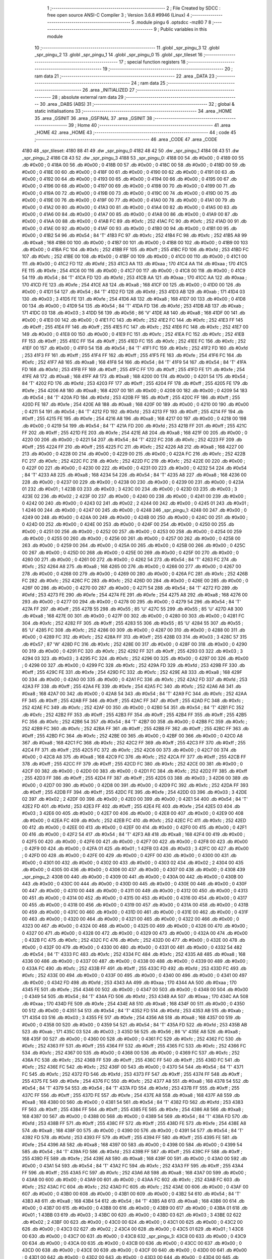                               1 ;--------------------------------------------------------
                              2 ; File Created by SDCC : free open source ANSI-C Compiler
                              3 ; Version 3.6.8 #9946 (Linux)
                              4 ;--------------------------------------------------------
                              5 	.module pingu
                              6 	.optsdcc -mz80
                              7 	
                              8 ;--------------------------------------------------------
                              9 ; Public variables in this module
                             10 ;--------------------------------------------------------
                             11 	.globl _spr_pingu_3
                             12 	.globl _spr_pingu_2
                             13 	.globl _spr_pingu_1
                             14 	.globl _spr_pingu_0
                             15 	.globl _spr_tileset
                             16 ;--------------------------------------------------------
                             17 ; special function registers
                             18 ;--------------------------------------------------------
                             19 ;--------------------------------------------------------
                             20 ; ram data
                             21 ;--------------------------------------------------------
                             22 	.area _DATA
                             23 ;--------------------------------------------------------
                             24 ; ram data
                             25 ;--------------------------------------------------------
                             26 	.area _INITIALIZED
                             27 ;--------------------------------------------------------
                             28 ; absolute external ram data
                             29 ;--------------------------------------------------------
                             30 	.area _DABS (ABS)
                             31 ;--------------------------------------------------------
                             32 ; global & static initialisations
                             33 ;--------------------------------------------------------
                             34 	.area _HOME
                             35 	.area _GSINIT
                             36 	.area _GSFINAL
                             37 	.area _GSINIT
                             38 ;--------------------------------------------------------
                             39 ; Home
                             40 ;--------------------------------------------------------
                             41 	.area _HOME
                             42 	.area _HOME
                             43 ;--------------------------------------------------------
                             44 ; code
                             45 ;--------------------------------------------------------
                             46 	.area _CODE
                             47 	.area _CODE
   4180                      48 _spr_tileset:
   4180 88 41                49 	.dw _spr_pingu_0
   4182 48 42                50 	.dw _spr_pingu_1
   4184 08 43                51 	.dw _spr_pingu_2
   4186 C8 43                52 	.dw _spr_pingu_3
   4188                      53 _spr_pingu_0:
   4188 00                   54 	.db #0x00	; 0
   4189 00                   55 	.db #0x00	; 0
   418A 00                   56 	.db #0x00	; 0
   418B 00                   57 	.db #0x00	; 0
   418C 00                   58 	.db #0x00	; 0
   418D 00                   59 	.db #0x00	; 0
   418E 00                   60 	.db #0x00	; 0
   418F 00                   61 	.db #0x00	; 0
   4190 00                   62 	.db #0x00	; 0
   4191 00                   63 	.db #0x00	; 0
   4192 00                   64 	.db #0x00	; 0
   4193 00                   65 	.db #0x00	; 0
   4194 00                   66 	.db #0x00	; 0
   4195 00                   67 	.db #0x00	; 0
   4196 00                   68 	.db #0x00	; 0
   4197 00                   69 	.db #0x00	; 0
   4198 00                   70 	.db #0x00	; 0
   4199 00                   71 	.db #0x00	; 0
   419A 00                   72 	.db #0x00	; 0
   419B 00                   73 	.db #0x00	; 0
   419C 00                   74 	.db #0x00	; 0
   419D 00                   75 	.db #0x00	; 0
   419E 00                   76 	.db #0x00	; 0
   419F 00                   77 	.db #0x00	; 0
   41A0 00                   78 	.db #0x00	; 0
   41A1 00                   79 	.db #0x00	; 0
   41A2 00                   80 	.db #0x00	; 0
   41A3 00                   81 	.db #0x00	; 0
   41A4 00                   82 	.db #0x00	; 0
   41A5 00                   83 	.db #0x00	; 0
   41A6 00                   84 	.db #0x00	; 0
   41A7 00                   85 	.db #0x00	; 0
   41A8 00                   86 	.db #0x00	; 0
   41A9 00                   87 	.db #0x00	; 0
   41AA 00                   88 	.db #0x00	; 0
   41AB FC                   89 	.db #0xfc	; 252
   41AC FC                   90 	.db #0xfc	; 252
   41AD 00                   91 	.db #0x00	; 0
   41AE 00                   92 	.db #0x00	; 0
   41AF 00                   93 	.db #0x00	; 0
   41B0 00                   94 	.db #0x00	; 0
   41B1 00                   95 	.db #0x00	; 0
   41B2 54                   96 	.db #0x54	; 84	'T'
   41B3 FC                   97 	.db #0xfc	; 252
   41B4 FC                   98 	.db #0xfc	; 252
   41B5 A8                   99 	.db #0xa8	; 168
   41B6 00                  100 	.db #0x00	; 0
   41B7 00                  101 	.db #0x00	; 0
   41B8 00                  102 	.db #0x00	; 0
   41B9 00                  103 	.db #0x00	; 0
   41BA FC                  104 	.db #0xfc	; 252
   41BB FF                  105 	.db #0xff	; 255
   41BC FD                  106 	.db #0xfd	; 253
   41BD FC                  107 	.db #0xfc	; 252
   41BE 00                  108 	.db #0x00	; 0
   41BF 00                  109 	.db #0x00	; 0
   41C0 00                  110 	.db #0x00	; 0
   41C1 00                  111 	.db #0x00	; 0
   41C2 FD                  112 	.db #0xfd	; 253
   41C3 AA                  113 	.db #0xaa	; 170
   41C4 AA                  114 	.db #0xaa	; 170
   41C5 FE                  115 	.db #0xfe	; 254
   41C6 00                  116 	.db #0x00	; 0
   41C7 00                  117 	.db #0x00	; 0
   41C8 00                  118 	.db #0x00	; 0
   41C9 54                  119 	.db #0x54	; 84	'T'
   41CA FD                  120 	.db #0xfd	; 253
   41CB AA                  121 	.db #0xaa	; 170
   41CC AA                  122 	.db #0xaa	; 170
   41CD FE                  123 	.db #0xfe	; 254
   41CE A8                  124 	.db #0xa8	; 168
   41CF 00                  125 	.db #0x00	; 0
   41D0 00                  126 	.db #0x00	; 0
   41D1 54                  127 	.db #0x54	; 84	'T'
   41D2 FD                  128 	.db #0xfd	; 253
   41D3 AB                  129 	.db #0xab	; 171
   41D4 03                  130 	.db #0x03	; 3
   41D5 FE                  131 	.db #0xfe	; 254
   41D6 A8                  132 	.db #0xa8	; 168
   41D7 00                  133 	.db #0x00	; 0
   41D8 00                  134 	.db #0x00	; 0
   41D9 54                  135 	.db #0x54	; 84	'T'
   41DA FD                  136 	.db #0xfd	; 253
   41DB AB                  137 	.db #0xab	; 171
   41DC 03                  138 	.db #0x03	; 3
   41DD 56                  139 	.db #0x56	; 86	'V'
   41DE A8                  140 	.db #0xa8	; 168
   41DF 00                  141 	.db #0x00	; 0
   41E0 00                  142 	.db #0x00	; 0
   41E1 FC                  143 	.db #0xfc	; 252
   41E2 FC                  144 	.db #0xfc	; 252
   41E3 FF                  145 	.db #0xff	; 255
   41E4 FF                  146 	.db #0xff	; 255
   41E5 FC                  147 	.db #0xfc	; 252
   41E6 FC                  148 	.db #0xfc	; 252
   41E7 00                  149 	.db #0x00	; 0
   41E8 00                  150 	.db #0x00	; 0
   41E9 FC                  151 	.db #0xfc	; 252
   41EA FC                  152 	.db #0xfc	; 252
   41EB FF                  153 	.db #0xff	; 255
   41EC FF                  154 	.db #0xff	; 255
   41ED FC                  155 	.db #0xfc	; 252
   41EE FC                  156 	.db #0xfc	; 252
   41EF 00                  157 	.db #0x00	; 0
   41F0 54                  158 	.db #0x54	; 84	'T'
   41F1 FC                  159 	.db #0xfc	; 252
   41F2 FD                  160 	.db #0xfd	; 253
   41F3 FF                  161 	.db #0xff	; 255
   41F4 FF                  162 	.db #0xff	; 255
   41F5 FE                  163 	.db #0xfe	; 254
   41F6 FC                  164 	.db #0xfc	; 252
   41F7 A8                  165 	.db #0xa8	; 168
   41F8 54                  166 	.db #0x54	; 84	'T'
   41F9 54                  167 	.db #0x54	; 84	'T'
   41FA FD                  168 	.db #0xfd	; 253
   41FB FF                  169 	.db #0xff	; 255
   41FC FF                  170 	.db #0xff	; 255
   41FD FE                  171 	.db #0xfe	; 254
   41FE A8                  172 	.db #0xa8	; 168
   41FF A8                  173 	.db #0xa8	; 168
   4200 00                  174 	.db #0x00	; 0
   4201 54                  175 	.db #0x54	; 84	'T'
   4202 FD                  176 	.db #0xfd	; 253
   4203 FF                  177 	.db #0xff	; 255
   4204 FF                  178 	.db #0xff	; 255
   4205 FE                  179 	.db #0xfe	; 254
   4206 A8                  180 	.db #0xa8	; 168
   4207 00                  181 	.db #0x00	; 0
   4208 00                  182 	.db #0x00	; 0
   4209 54                  183 	.db #0x54	; 84	'T'
   420A FD                  184 	.db #0xfd	; 253
   420B FF                  185 	.db #0xff	; 255
   420C FF                  186 	.db #0xff	; 255
   420D FE                  187 	.db #0xfe	; 254
   420E A8                  188 	.db #0xa8	; 168
   420F 00                  189 	.db #0x00	; 0
   4210 00                  190 	.db #0x00	; 0
   4211 54                  191 	.db #0x54	; 84	'T'
   4212 FD                  192 	.db #0xfd	; 253
   4213 FF                  193 	.db #0xff	; 255
   4214 FF                  194 	.db #0xff	; 255
   4215 FE                  195 	.db #0xfe	; 254
   4216 A8                  196 	.db #0xa8	; 168
   4217 00                  197 	.db #0x00	; 0
   4218 00                  198 	.db #0x00	; 0
   4219 54                  199 	.db #0x54	; 84	'T'
   421A FD                  200 	.db #0xfd	; 253
   421B FF                  201 	.db #0xff	; 255
   421C FF                  202 	.db #0xff	; 255
   421D FE                  203 	.db #0xfe	; 254
   421E A8                  204 	.db #0xa8	; 168
   421F 00                  205 	.db #0x00	; 0
   4220 00                  206 	.db #0x00	; 0
   4221 54                  207 	.db #0x54	; 84	'T'
   4222 FC                  208 	.db #0xfc	; 252
   4223 FF                  209 	.db #0xff	; 255
   4224 FF                  210 	.db #0xff	; 255
   4225 FC                  211 	.db #0xfc	; 252
   4226 A8                  212 	.db #0xa8	; 168
   4227 00                  213 	.db #0x00	; 0
   4228 00                  214 	.db #0x00	; 0
   4229 00                  215 	.db #0x00	; 0
   422A FC                  216 	.db #0xfc	; 252
   422B FC                  217 	.db #0xfc	; 252
   422C FC                  218 	.db #0xfc	; 252
   422D FC                  219 	.db #0xfc	; 252
   422E 00                  220 	.db #0x00	; 0
   422F 00                  221 	.db #0x00	; 0
   4230 00                  222 	.db #0x00	; 0
   4231 00                  223 	.db #0x00	; 0
   4232 54                  224 	.db #0x54	; 84	'T'
   4233 A8                  225 	.db #0xa8	; 168
   4234 54                  226 	.db #0x54	; 84	'T'
   4235 A8                  227 	.db #0xa8	; 168
   4236 00                  228 	.db #0x00	; 0
   4237 00                  229 	.db #0x00	; 0
   4238 00                  230 	.db #0x00	; 0
   4239 00                  231 	.db #0x00	; 0
   423A 01                  232 	.db #0x01	; 1
   423B 03                  233 	.db #0x03	; 3
   423C 00                  234 	.db #0x00	; 0
   423D 03                  235 	.db #0x03	; 3
   423E 02                  236 	.db #0x02	; 2
   423F 00                  237 	.db #0x00	; 0
   4240 00                  238 	.db #0x00	; 0
   4241 00                  239 	.db #0x00	; 0
   4242 00                  240 	.db #0x00	; 0
   4243 02                  241 	.db #0x02	; 2
   4244 00                  242 	.db #0x00	; 0
   4245 01                  243 	.db #0x01	; 1
   4246 00                  244 	.db #0x00	; 0
   4247 00                  245 	.db #0x00	; 0
   4248                     246 _spr_pingu_1:
   4248 00                  247 	.db #0x00	; 0
   4249 00                  248 	.db #0x00	; 0
   424A 00                  249 	.db #0x00	; 0
   424B 00                  250 	.db #0x00	; 0
   424C 00                  251 	.db #0x00	; 0
   424D 00                  252 	.db #0x00	; 0
   424E 00                  253 	.db #0x00	; 0
   424F 00                  254 	.db #0x00	; 0
   4250 00                  255 	.db #0x00	; 0
   4251 00                  256 	.db #0x00	; 0
   4252 00                  257 	.db #0x00	; 0
   4253 00                  258 	.db #0x00	; 0
   4254 00                  259 	.db #0x00	; 0
   4255 00                  260 	.db #0x00	; 0
   4256 00                  261 	.db #0x00	; 0
   4257 00                  262 	.db #0x00	; 0
   4258 00                  263 	.db #0x00	; 0
   4259 00                  264 	.db #0x00	; 0
   425A 00                  265 	.db #0x00	; 0
   425B 00                  266 	.db #0x00	; 0
   425C 00                  267 	.db #0x00	; 0
   425D 00                  268 	.db #0x00	; 0
   425E 00                  269 	.db #0x00	; 0
   425F 00                  270 	.db #0x00	; 0
   4260 00                  271 	.db #0x00	; 0
   4261 00                  272 	.db #0x00	; 0
   4262 54                  273 	.db #0x54	; 84	'T'
   4263 FC                  274 	.db #0xfc	; 252
   4264 A8                  275 	.db #0xa8	; 168
   4265 00                  276 	.db #0x00	; 0
   4266 00                  277 	.db #0x00	; 0
   4267 00                  278 	.db #0x00	; 0
   4268 00                  279 	.db #0x00	; 0
   4269 00                  280 	.db #0x00	; 0
   426A FC                  281 	.db #0xfc	; 252
   426B FC                  282 	.db #0xfc	; 252
   426C FC                  283 	.db #0xfc	; 252
   426D 00                  284 	.db #0x00	; 0
   426E 00                  285 	.db #0x00	; 0
   426F 00                  286 	.db #0x00	; 0
   4270 00                  287 	.db #0x00	; 0
   4271 54                  288 	.db #0x54	; 84	'T'
   4272 FD                  289 	.db #0xfd	; 253
   4273 FE                  290 	.db #0xfe	; 254
   4274 FE                  291 	.db #0xfe	; 254
   4275 A8                  292 	.db #0xa8	; 168
   4276 00                  293 	.db #0x00	; 0
   4277 00                  294 	.db #0x00	; 0
   4278 00                  295 	.db #0x00	; 0
   4279 54                  296 	.db #0x54	; 84	'T'
   427A FF                  297 	.db #0xff	; 255
   427B 55                  298 	.db #0x55	; 85	'U'
   427C 55                  299 	.db #0x55	; 85	'U'
   427D A8                  300 	.db #0xa8	; 168
   427E 00                  301 	.db #0x00	; 0
   427F 00                  302 	.db #0x00	; 0
   4280 00                  303 	.db #0x00	; 0
   4281 FC                  304 	.db #0xfc	; 252
   4282 FF                  305 	.db #0xff	; 255
   4283 55                  306 	.db #0x55	; 85	'U'
   4284 55                  307 	.db #0x55	; 85	'U'
   4285 FC                  308 	.db #0xfc	; 252
   4286 00                  309 	.db #0x00	; 0
   4287 00                  310 	.db #0x00	; 0
   4288 00                  311 	.db #0x00	; 0
   4289 FC                  312 	.db #0xfc	; 252
   428A FF                  313 	.db #0xff	; 255
   428B 03                  314 	.db #0x03	; 3
   428C 57                  315 	.db #0x57	; 87	'W'
   428D FC                  316 	.db #0xfc	; 252
   428E 00                  317 	.db #0x00	; 0
   428F 00                  318 	.db #0x00	; 0
   4290 00                  319 	.db #0x00	; 0
   4291 FC                  320 	.db #0xfc	; 252
   4292 FF                  321 	.db #0xff	; 255
   4293 03                  322 	.db #0x03	; 3
   4294 03                  323 	.db #0x03	; 3
   4295 FC                  324 	.db #0xfc	; 252
   4296 00                  325 	.db #0x00	; 0
   4297 00                  326 	.db #0x00	; 0
   4298 00                  327 	.db #0x00	; 0
   4299 FC                  328 	.db #0xfc	; 252
   429A FD                  329 	.db #0xfd	; 253
   429B FF                  330 	.db #0xff	; 255
   429C FE                  331 	.db #0xfe	; 254
   429D FC                  332 	.db #0xfc	; 252
   429E A8                  333 	.db #0xa8	; 168
   429F 00                  334 	.db #0x00	; 0
   42A0 00                  335 	.db #0x00	; 0
   42A1 FC                  336 	.db #0xfc	; 252
   42A2 FD                  337 	.db #0xfd	; 253
   42A3 FF                  338 	.db #0xff	; 255
   42A4 FE                  339 	.db #0xfe	; 254
   42A5 FC                  340 	.db #0xfc	; 252
   42A6 A8                  341 	.db #0xa8	; 168
   42A7 00                  342 	.db #0x00	; 0
   42A8 54                  343 	.db #0x54	; 84	'T'
   42A9 FC                  344 	.db #0xfc	; 252
   42AA FF                  345 	.db #0xff	; 255
   42AB FF                  346 	.db #0xff	; 255
   42AC FF                  347 	.db #0xff	; 255
   42AD FC                  348 	.db #0xfc	; 252
   42AE FC                  349 	.db #0xfc	; 252
   42AF 00                  350 	.db #0x00	; 0
   42B0 54                  351 	.db #0x54	; 84	'T'
   42B1 FC                  352 	.db #0xfc	; 252
   42B2 FF                  353 	.db #0xff	; 255
   42B3 FF                  354 	.db #0xff	; 255
   42B4 FF                  355 	.db #0xff	; 255
   42B5 FC                  356 	.db #0xfc	; 252
   42B6 54                  357 	.db #0x54	; 84	'T'
   42B7 00                  358 	.db #0x00	; 0
   42B8 FC                  359 	.db #0xfc	; 252
   42B9 FC                  360 	.db #0xfc	; 252
   42BA FF                  361 	.db #0xff	; 255
   42BB FF                  362 	.db #0xff	; 255
   42BC FF                  363 	.db #0xff	; 255
   42BD FC                  364 	.db #0xfc	; 252
   42BE 00                  365 	.db #0x00	; 0
   42BF 00                  366 	.db #0x00	; 0
   42C0 A8                  367 	.db #0xa8	; 168
   42C1 FC                  368 	.db #0xfc	; 252
   42C2 FF                  369 	.db #0xff	; 255
   42C3 FF                  370 	.db #0xff	; 255
   42C4 FF                  371 	.db #0xff	; 255
   42C5 FC                  372 	.db #0xfc	; 252
   42C6 00                  373 	.db #0x00	; 0
   42C7 00                  374 	.db #0x00	; 0
   42C8 A8                  375 	.db #0xa8	; 168
   42C9 FC                  376 	.db #0xfc	; 252
   42CA FF                  377 	.db #0xff	; 255
   42CB FF                  378 	.db #0xff	; 255
   42CC FF                  379 	.db #0xff	; 255
   42CD FC                  380 	.db #0xfc	; 252
   42CE 00                  381 	.db #0x00	; 0
   42CF 00                  382 	.db #0x00	; 0
   42D0 00                  383 	.db #0x00	; 0
   42D1 FC                  384 	.db #0xfc	; 252
   42D2 FF                  385 	.db #0xff	; 255
   42D3 FF                  386 	.db #0xff	; 255
   42D4 FF                  387 	.db #0xff	; 255
   42D5 03                  388 	.db #0x03	; 3
   42D6 00                  389 	.db #0x00	; 0
   42D7 00                  390 	.db #0x00	; 0
   42D8 00                  391 	.db #0x00	; 0
   42D9 FC                  392 	.db #0xfc	; 252
   42DA FF                  393 	.db #0xff	; 255
   42DB FF                  394 	.db #0xff	; 255
   42DC FE                  395 	.db #0xfe	; 254
   42DD 03                  396 	.db #0x03	; 3
   42DE 02                  397 	.db #0x02	; 2
   42DF 00                  398 	.db #0x00	; 0
   42E0 00                  399 	.db #0x00	; 0
   42E1 54                  400 	.db #0x54	; 84	'T'
   42E2 FD                  401 	.db #0xfd	; 253
   42E3 FF                  402 	.db #0xff	; 255
   42E4 FE                  403 	.db #0xfe	; 254
   42E5 03                  404 	.db #0x03	; 3
   42E6 00                  405 	.db #0x00	; 0
   42E7 00                  406 	.db #0x00	; 0
   42E8 00                  407 	.db #0x00	; 0
   42E9 00                  408 	.db #0x00	; 0
   42EA FC                  409 	.db #0xfc	; 252
   42EB FC                  410 	.db #0xfc	; 252
   42EC FC                  411 	.db #0xfc	; 252
   42ED 00                  412 	.db #0x00	; 0
   42EE 00                  413 	.db #0x00	; 0
   42EF 00                  414 	.db #0x00	; 0
   42F0 00                  415 	.db #0x00	; 0
   42F1 00                  416 	.db #0x00	; 0
   42F2 54                  417 	.db #0x54	; 84	'T'
   42F3 A8                  418 	.db #0xa8	; 168
   42F4 00                  419 	.db #0x00	; 0
   42F5 00                  420 	.db #0x00	; 0
   42F6 00                  421 	.db #0x00	; 0
   42F7 00                  422 	.db #0x00	; 0
   42F8 00                  423 	.db #0x00	; 0
   42F9 00                  424 	.db #0x00	; 0
   42FA 01                  425 	.db #0x01	; 1
   42FB 03                  426 	.db #0x03	; 3
   42FC 00                  427 	.db #0x00	; 0
   42FD 00                  428 	.db #0x00	; 0
   42FE 00                  429 	.db #0x00	; 0
   42FF 00                  430 	.db #0x00	; 0
   4300 00                  431 	.db #0x00	; 0
   4301 00                  432 	.db #0x00	; 0
   4302 00                  433 	.db #0x00	; 0
   4303 02                  434 	.db #0x02	; 2
   4304 00                  435 	.db #0x00	; 0
   4305 00                  436 	.db #0x00	; 0
   4306 00                  437 	.db #0x00	; 0
   4307 00                  438 	.db #0x00	; 0
   4308                     439 _spr_pingu_2:
   4308 00                  440 	.db #0x00	; 0
   4309 00                  441 	.db #0x00	; 0
   430A 00                  442 	.db #0x00	; 0
   430B 00                  443 	.db #0x00	; 0
   430C 00                  444 	.db #0x00	; 0
   430D 00                  445 	.db #0x00	; 0
   430E 00                  446 	.db #0x00	; 0
   430F 00                  447 	.db #0x00	; 0
   4310 00                  448 	.db #0x00	; 0
   4311 00                  449 	.db #0x00	; 0
   4312 00                  450 	.db #0x00	; 0
   4313 00                  451 	.db #0x00	; 0
   4314 00                  452 	.db #0x00	; 0
   4315 00                  453 	.db #0x00	; 0
   4316 00                  454 	.db #0x00	; 0
   4317 00                  455 	.db #0x00	; 0
   4318 00                  456 	.db #0x00	; 0
   4319 00                  457 	.db #0x00	; 0
   431A 00                  458 	.db #0x00	; 0
   431B 00                  459 	.db #0x00	; 0
   431C 00                  460 	.db #0x00	; 0
   431D 00                  461 	.db #0x00	; 0
   431E 00                  462 	.db #0x00	; 0
   431F 00                  463 	.db #0x00	; 0
   4320 00                  464 	.db #0x00	; 0
   4321 00                  465 	.db #0x00	; 0
   4322 00                  466 	.db #0x00	; 0
   4323 00                  467 	.db #0x00	; 0
   4324 00                  468 	.db #0x00	; 0
   4325 00                  469 	.db #0x00	; 0
   4326 00                  470 	.db #0x00	; 0
   4327 00                  471 	.db #0x00	; 0
   4328 00                  472 	.db #0x00	; 0
   4329 00                  473 	.db #0x00	; 0
   432A 00                  474 	.db #0x00	; 0
   432B FC                  475 	.db #0xfc	; 252
   432C FC                  476 	.db #0xfc	; 252
   432D 00                  477 	.db #0x00	; 0
   432E 00                  478 	.db #0x00	; 0
   432F 00                  479 	.db #0x00	; 0
   4330 00                  480 	.db #0x00	; 0
   4331 00                  481 	.db #0x00	; 0
   4332 54                  482 	.db #0x54	; 84	'T'
   4333 FC                  483 	.db #0xfc	; 252
   4334 FC                  484 	.db #0xfc	; 252
   4335 A8                  485 	.db #0xa8	; 168
   4336 00                  486 	.db #0x00	; 0
   4337 00                  487 	.db #0x00	; 0
   4338 00                  488 	.db #0x00	; 0
   4339 00                  489 	.db #0x00	; 0
   433A FC                  490 	.db #0xfc	; 252
   433B FF                  491 	.db #0xff	; 255
   433C FD                  492 	.db #0xfd	; 253
   433D FC                  493 	.db #0xfc	; 252
   433E 00                  494 	.db #0x00	; 0
   433F 00                  495 	.db #0x00	; 0
   4340 00                  496 	.db #0x00	; 0
   4341 00                  497 	.db #0x00	; 0
   4342 FD                  498 	.db #0xfd	; 253
   4343 AA                  499 	.db #0xaa	; 170
   4344 AA                  500 	.db #0xaa	; 170
   4345 FE                  501 	.db #0xfe	; 254
   4346 00                  502 	.db #0x00	; 0
   4347 00                  503 	.db #0x00	; 0
   4348 00                  504 	.db #0x00	; 0
   4349 54                  505 	.db #0x54	; 84	'T'
   434A FD                  506 	.db #0xfd	; 253
   434B AA                  507 	.db #0xaa	; 170
   434C AA                  508 	.db #0xaa	; 170
   434D FE                  509 	.db #0xfe	; 254
   434E A8                  510 	.db #0xa8	; 168
   434F 00                  511 	.db #0x00	; 0
   4350 00                  512 	.db #0x00	; 0
   4351 54                  513 	.db #0x54	; 84	'T'
   4352 FD                  514 	.db #0xfd	; 253
   4353 AB                  515 	.db #0xab	; 171
   4354 03                  516 	.db #0x03	; 3
   4355 FE                  517 	.db #0xfe	; 254
   4356 A8                  518 	.db #0xa8	; 168
   4357 00                  519 	.db #0x00	; 0
   4358 00                  520 	.db #0x00	; 0
   4359 54                  521 	.db #0x54	; 84	'T'
   435A FD                  522 	.db #0xfd	; 253
   435B AB                  523 	.db #0xab	; 171
   435C 03                  524 	.db #0x03	; 3
   435D 56                  525 	.db #0x56	; 86	'V'
   435E A8                  526 	.db #0xa8	; 168
   435F 00                  527 	.db #0x00	; 0
   4360 00                  528 	.db #0x00	; 0
   4361 FC                  529 	.db #0xfc	; 252
   4362 FC                  530 	.db #0xfc	; 252
   4363 FF                  531 	.db #0xff	; 255
   4364 FF                  532 	.db #0xff	; 255
   4365 FC                  533 	.db #0xfc	; 252
   4366 FC                  534 	.db #0xfc	; 252
   4367 00                  535 	.db #0x00	; 0
   4368 00                  536 	.db #0x00	; 0
   4369 FC                  537 	.db #0xfc	; 252
   436A FC                  538 	.db #0xfc	; 252
   436B FF                  539 	.db #0xff	; 255
   436C FF                  540 	.db #0xff	; 255
   436D FC                  541 	.db #0xfc	; 252
   436E FC                  542 	.db #0xfc	; 252
   436F 00                  543 	.db #0x00	; 0
   4370 54                  544 	.db #0x54	; 84	'T'
   4371 FC                  545 	.db #0xfc	; 252
   4372 FD                  546 	.db #0xfd	; 253
   4373 FF                  547 	.db #0xff	; 255
   4374 FF                  548 	.db #0xff	; 255
   4375 FE                  549 	.db #0xfe	; 254
   4376 FC                  550 	.db #0xfc	; 252
   4377 A8                  551 	.db #0xa8	; 168
   4378 54                  552 	.db #0x54	; 84	'T'
   4379 54                  553 	.db #0x54	; 84	'T'
   437A FD                  554 	.db #0xfd	; 253
   437B FF                  555 	.db #0xff	; 255
   437C FF                  556 	.db #0xff	; 255
   437D FE                  557 	.db #0xfe	; 254
   437E A8                  558 	.db #0xa8	; 168
   437F A8                  559 	.db #0xa8	; 168
   4380 00                  560 	.db #0x00	; 0
   4381 54                  561 	.db #0x54	; 84	'T'
   4382 FD                  562 	.db #0xfd	; 253
   4383 FF                  563 	.db #0xff	; 255
   4384 FF                  564 	.db #0xff	; 255
   4385 FE                  565 	.db #0xfe	; 254
   4386 A8                  566 	.db #0xa8	; 168
   4387 00                  567 	.db #0x00	; 0
   4388 00                  568 	.db #0x00	; 0
   4389 54                  569 	.db #0x54	; 84	'T'
   438A FD                  570 	.db #0xfd	; 253
   438B FF                  571 	.db #0xff	; 255
   438C FF                  572 	.db #0xff	; 255
   438D FE                  573 	.db #0xfe	; 254
   438E A8                  574 	.db #0xa8	; 168
   438F 00                  575 	.db #0x00	; 0
   4390 00                  576 	.db #0x00	; 0
   4391 54                  577 	.db #0x54	; 84	'T'
   4392 FD                  578 	.db #0xfd	; 253
   4393 FF                  579 	.db #0xff	; 255
   4394 FF                  580 	.db #0xff	; 255
   4395 FE                  581 	.db #0xfe	; 254
   4396 A8                  582 	.db #0xa8	; 168
   4397 00                  583 	.db #0x00	; 0
   4398 00                  584 	.db #0x00	; 0
   4399 54                  585 	.db #0x54	; 84	'T'
   439A FD                  586 	.db #0xfd	; 253
   439B FF                  587 	.db #0xff	; 255
   439C FF                  588 	.db #0xff	; 255
   439D FE                  589 	.db #0xfe	; 254
   439E A8                  590 	.db #0xa8	; 168
   439F 00                  591 	.db #0x00	; 0
   43A0 00                  592 	.db #0x00	; 0
   43A1 54                  593 	.db #0x54	; 84	'T'
   43A2 FC                  594 	.db #0xfc	; 252
   43A3 FF                  595 	.db #0xff	; 255
   43A4 FF                  596 	.db #0xff	; 255
   43A5 FC                  597 	.db #0xfc	; 252
   43A6 A8                  598 	.db #0xa8	; 168
   43A7 00                  599 	.db #0x00	; 0
   43A8 00                  600 	.db #0x00	; 0
   43A9 00                  601 	.db #0x00	; 0
   43AA FC                  602 	.db #0xfc	; 252
   43AB FC                  603 	.db #0xfc	; 252
   43AC FC                  604 	.db #0xfc	; 252
   43AD FC                  605 	.db #0xfc	; 252
   43AE 00                  606 	.db #0x00	; 0
   43AF 00                  607 	.db #0x00	; 0
   43B0 00                  608 	.db #0x00	; 0
   43B1 00                  609 	.db #0x00	; 0
   43B2 54                  610 	.db #0x54	; 84	'T'
   43B3 A8                  611 	.db #0xa8	; 168
   43B4 54                  612 	.db #0x54	; 84	'T'
   43B5 A8                  613 	.db #0xa8	; 168
   43B6 00                  614 	.db #0x00	; 0
   43B7 00                  615 	.db #0x00	; 0
   43B8 00                  616 	.db #0x00	; 0
   43B9 00                  617 	.db #0x00	; 0
   43BA 01                  618 	.db #0x01	; 1
   43BB 03                  619 	.db #0x03	; 3
   43BC 00                  620 	.db #0x00	; 0
   43BD 03                  621 	.db #0x03	; 3
   43BE 02                  622 	.db #0x02	; 2
   43BF 00                  623 	.db #0x00	; 0
   43C0 00                  624 	.db #0x00	; 0
   43C1 00                  625 	.db #0x00	; 0
   43C2 00                  626 	.db #0x00	; 0
   43C3 02                  627 	.db #0x02	; 2
   43C4 00                  628 	.db #0x00	; 0
   43C5 01                  629 	.db #0x01	; 1
   43C6 00                  630 	.db #0x00	; 0
   43C7 00                  631 	.db #0x00	; 0
   43C8                     632 _spr_pingu_3:
   43C8 00                  633 	.db #0x00	; 0
   43C9 00                  634 	.db #0x00	; 0
   43CA 00                  635 	.db #0x00	; 0
   43CB 00                  636 	.db #0x00	; 0
   43CC 00                  637 	.db #0x00	; 0
   43CD 00                  638 	.db #0x00	; 0
   43CE 00                  639 	.db #0x00	; 0
   43CF 00                  640 	.db #0x00	; 0
   43D0 00                  641 	.db #0x00	; 0
   43D1 00                  642 	.db #0x00	; 0
   43D2 00                  643 	.db #0x00	; 0
   43D3 00                  644 	.db #0x00	; 0
   43D4 00                  645 	.db #0x00	; 0
   43D5 00                  646 	.db #0x00	; 0
   43D6 00                  647 	.db #0x00	; 0
   43D7 00                  648 	.db #0x00	; 0
   43D8 00                  649 	.db #0x00	; 0
   43D9 00                  650 	.db #0x00	; 0
   43DA 00                  651 	.db #0x00	; 0
   43DB 00                  652 	.db #0x00	; 0
   43DC 00                  653 	.db #0x00	; 0
   43DD 00                  654 	.db #0x00	; 0
   43DE 00                  655 	.db #0x00	; 0
   43DF 00                  656 	.db #0x00	; 0
   43E0 00                  657 	.db #0x00	; 0
   43E1 00                  658 	.db #0x00	; 0
   43E2 00                  659 	.db #0x00	; 0
   43E3 54                  660 	.db #0x54	; 84	'T'
   43E4 FC                  661 	.db #0xfc	; 252
   43E5 A8                  662 	.db #0xa8	; 168
   43E6 00                  663 	.db #0x00	; 0
   43E7 00                  664 	.db #0x00	; 0
   43E8 00                  665 	.db #0x00	; 0
   43E9 00                  666 	.db #0x00	; 0
   43EA 00                  667 	.db #0x00	; 0
   43EB FC                  668 	.db #0xfc	; 252
   43EC FC                  669 	.db #0xfc	; 252
   43ED FC                  670 	.db #0xfc	; 252
   43EE 00                  671 	.db #0x00	; 0
   43EF 00                  672 	.db #0x00	; 0
   43F0 00                  673 	.db #0x00	; 0
   43F1 00                  674 	.db #0x00	; 0
   43F2 54                  675 	.db #0x54	; 84	'T'
   43F3 FD                  676 	.db #0xfd	; 253
   43F4 FE                  677 	.db #0xfe	; 254
   43F5 FE                  678 	.db #0xfe	; 254
   43F6 A8                  679 	.db #0xa8	; 168
   43F7 00                  680 	.db #0x00	; 0
   43F8 00                  681 	.db #0x00	; 0
   43F9 00                  682 	.db #0x00	; 0
   43FA 54                  683 	.db #0x54	; 84	'T'
   43FB FF                  684 	.db #0xff	; 255
   43FC 55                  685 	.db #0x55	; 85	'U'
   43FD 55                  686 	.db #0x55	; 85	'U'
   43FE A8                  687 	.db #0xa8	; 168
   43FF 00                  688 	.db #0x00	; 0
   4400 00                  689 	.db #0x00	; 0
   4401 00                  690 	.db #0x00	; 0
   4402 FC                  691 	.db #0xfc	; 252
   4403 FF                  692 	.db #0xff	; 255
   4404 55                  693 	.db #0x55	; 85	'U'
   4405 55                  694 	.db #0x55	; 85	'U'
   4406 FC                  695 	.db #0xfc	; 252
   4407 00                  696 	.db #0x00	; 0
   4408 00                  697 	.db #0x00	; 0
   4409 00                  698 	.db #0x00	; 0
   440A FC                  699 	.db #0xfc	; 252
   440B FF                  700 	.db #0xff	; 255
   440C 03                  701 	.db #0x03	; 3
   440D 57                  702 	.db #0x57	; 87	'W'
   440E FC                  703 	.db #0xfc	; 252
   440F 00                  704 	.db #0x00	; 0
   4410 00                  705 	.db #0x00	; 0
   4411 00                  706 	.db #0x00	; 0
   4412 FC                  707 	.db #0xfc	; 252
   4413 FF                  708 	.db #0xff	; 255
   4414 03                  709 	.db #0x03	; 3
   4415 03                  710 	.db #0x03	; 3
   4416 FC                  711 	.db #0xfc	; 252
   4417 00                  712 	.db #0x00	; 0
   4418 00                  713 	.db #0x00	; 0
   4419 54                  714 	.db #0x54	; 84	'T'
   441A FC                  715 	.db #0xfc	; 252
   441B FD                  716 	.db #0xfd	; 253
   441C FF                  717 	.db #0xff	; 255
   441D FE                  718 	.db #0xfe	; 254
   441E FC                  719 	.db #0xfc	; 252
   441F 00                  720 	.db #0x00	; 0
   4420 00                  721 	.db #0x00	; 0
   4421 54                  722 	.db #0x54	; 84	'T'
   4422 FC                  723 	.db #0xfc	; 252
   4423 FD                  724 	.db #0xfd	; 253
   4424 FF                  725 	.db #0xff	; 255
   4425 FE                  726 	.db #0xfe	; 254
   4426 FC                  727 	.db #0xfc	; 252
   4427 00                  728 	.db #0x00	; 0
   4428 00                  729 	.db #0x00	; 0
   4429 FC                  730 	.db #0xfc	; 252
   442A FC                  731 	.db #0xfc	; 252
   442B FF                  732 	.db #0xff	; 255
   442C FF                  733 	.db #0xff	; 255
   442D FF                  734 	.db #0xff	; 255
   442E FC                  735 	.db #0xfc	; 252
   442F A8                  736 	.db #0xa8	; 168
   4430 00                  737 	.db #0x00	; 0
   4431 A8                  738 	.db #0xa8	; 168
   4432 FC                  739 	.db #0xfc	; 252
   4433 FF                  740 	.db #0xff	; 255
   4434 FF                  741 	.db #0xff	; 255
   4435 FF                  742 	.db #0xff	; 255
   4436 FC                  743 	.db #0xfc	; 252
   4437 FC                  744 	.db #0xfc	; 252
   4438 00                  745 	.db #0x00	; 0
   4439 00                  746 	.db #0x00	; 0
   443A FC                  747 	.db #0xfc	; 252
   443B FF                  748 	.db #0xff	; 255
   443C FF                  749 	.db #0xff	; 255
   443D FF                  750 	.db #0xff	; 255
   443E FC                  751 	.db #0xfc	; 252
   443F FC                  752 	.db #0xfc	; 252
   4440 00                  753 	.db #0x00	; 0
   4441 00                  754 	.db #0x00	; 0
   4442 FC                  755 	.db #0xfc	; 252
   4443 FF                  756 	.db #0xff	; 255
   4444 FF                  757 	.db #0xff	; 255
   4445 FF                  758 	.db #0xff	; 255
   4446 FC                  759 	.db #0xfc	; 252
   4447 54                  760 	.db #0x54	; 84	'T'
   4448 00                  761 	.db #0x00	; 0
   4449 00                  762 	.db #0x00	; 0
   444A FC                  763 	.db #0xfc	; 252
   444B FF                  764 	.db #0xff	; 255
   444C FF                  765 	.db #0xff	; 255
   444D FF                  766 	.db #0xff	; 255
   444E FC                  767 	.db #0xfc	; 252
   444F 54                  768 	.db #0x54	; 84	'T'
   4450 00                  769 	.db #0x00	; 0
   4451 00                  770 	.db #0x00	; 0
   4452 FC                  771 	.db #0xfc	; 252
   4453 03                  772 	.db #0x03	; 3
   4454 FF                  773 	.db #0xff	; 255
   4455 FF                  774 	.db #0xff	; 255
   4456 FC                  775 	.db #0xfc	; 252
   4457 00                  776 	.db #0x00	; 0
   4458 00                  777 	.db #0x00	; 0
   4459 00                  778 	.db #0x00	; 0
   445A FC                  779 	.db #0xfc	; 252
   445B 03                  780 	.db #0x03	; 3
   445C 57                  781 	.db #0x57	; 87	'W'
   445D FF                  782 	.db #0xff	; 255
   445E FC                  783 	.db #0xfc	; 252
   445F 00                  784 	.db #0x00	; 0
   4460 00                  785 	.db #0x00	; 0
   4461 00                  786 	.db #0x00	; 0
   4462 FC                  787 	.db #0xfc	; 252
   4463 03                  788 	.db #0x03	; 3
   4464 FF                  789 	.db #0xff	; 255
   4465 FE                  790 	.db #0xfe	; 254
   4466 A8                  791 	.db #0xa8	; 168
   4467 00                  792 	.db #0x00	; 0
   4468 00                  793 	.db #0x00	; 0
   4469 00                  794 	.db #0x00	; 0
   446A 54                  795 	.db #0x54	; 84	'T'
   446B FC                  796 	.db #0xfc	; 252
   446C FC                  797 	.db #0xfc	; 252
   446D FC                  798 	.db #0xfc	; 252
   446E 00                  799 	.db #0x00	; 0
   446F 00                  800 	.db #0x00	; 0
   4470 00                  801 	.db #0x00	; 0
   4471 00                  802 	.db #0x00	; 0
   4472 00                  803 	.db #0x00	; 0
   4473 00                  804 	.db #0x00	; 0
   4474 54                  805 	.db #0x54	; 84	'T'
   4475 A8                  806 	.db #0xa8	; 168
   4476 00                  807 	.db #0x00	; 0
   4477 00                  808 	.db #0x00	; 0
   4478 00                  809 	.db #0x00	; 0
   4479 00                  810 	.db #0x00	; 0
   447A 00                  811 	.db #0x00	; 0
   447B 00                  812 	.db #0x00	; 0
   447C 00                  813 	.db #0x00	; 0
   447D 03                  814 	.db #0x03	; 3
   447E 02                  815 	.db #0x02	; 2
   447F 00                  816 	.db #0x00	; 0
   4480 00                  817 	.db #0x00	; 0
   4481 00                  818 	.db #0x00	; 0
   4482 00                  819 	.db #0x00	; 0
   4483 00                  820 	.db #0x00	; 0
   4484 00                  821 	.db #0x00	; 0
   4485 01                  822 	.db #0x01	; 1
   4486 00                  823 	.db #0x00	; 0
   4487 00                  824 	.db #0x00	; 0
                            825 	.area _INITIALIZER
                            826 	.area _CABS (ABS)
